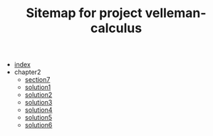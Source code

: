 #+TITLE: Sitemap for project velleman-calculus

- [[file:index.org][index]]
- chapter2
  - [[file:chapter2/section7.org][section7]]
  - [[file:chapter2/solution1.org][solution1]]
  - [[file:chapter2/solution2.org][solution2]]
  - [[file:chapter2/solution3.org][solution3]]
  - [[file:chapter2/solution4.org][solution4]]
  - [[file:chapter2/solution5.org][solution5]]
  - [[file:chapter2/solution6.org][solution6]]